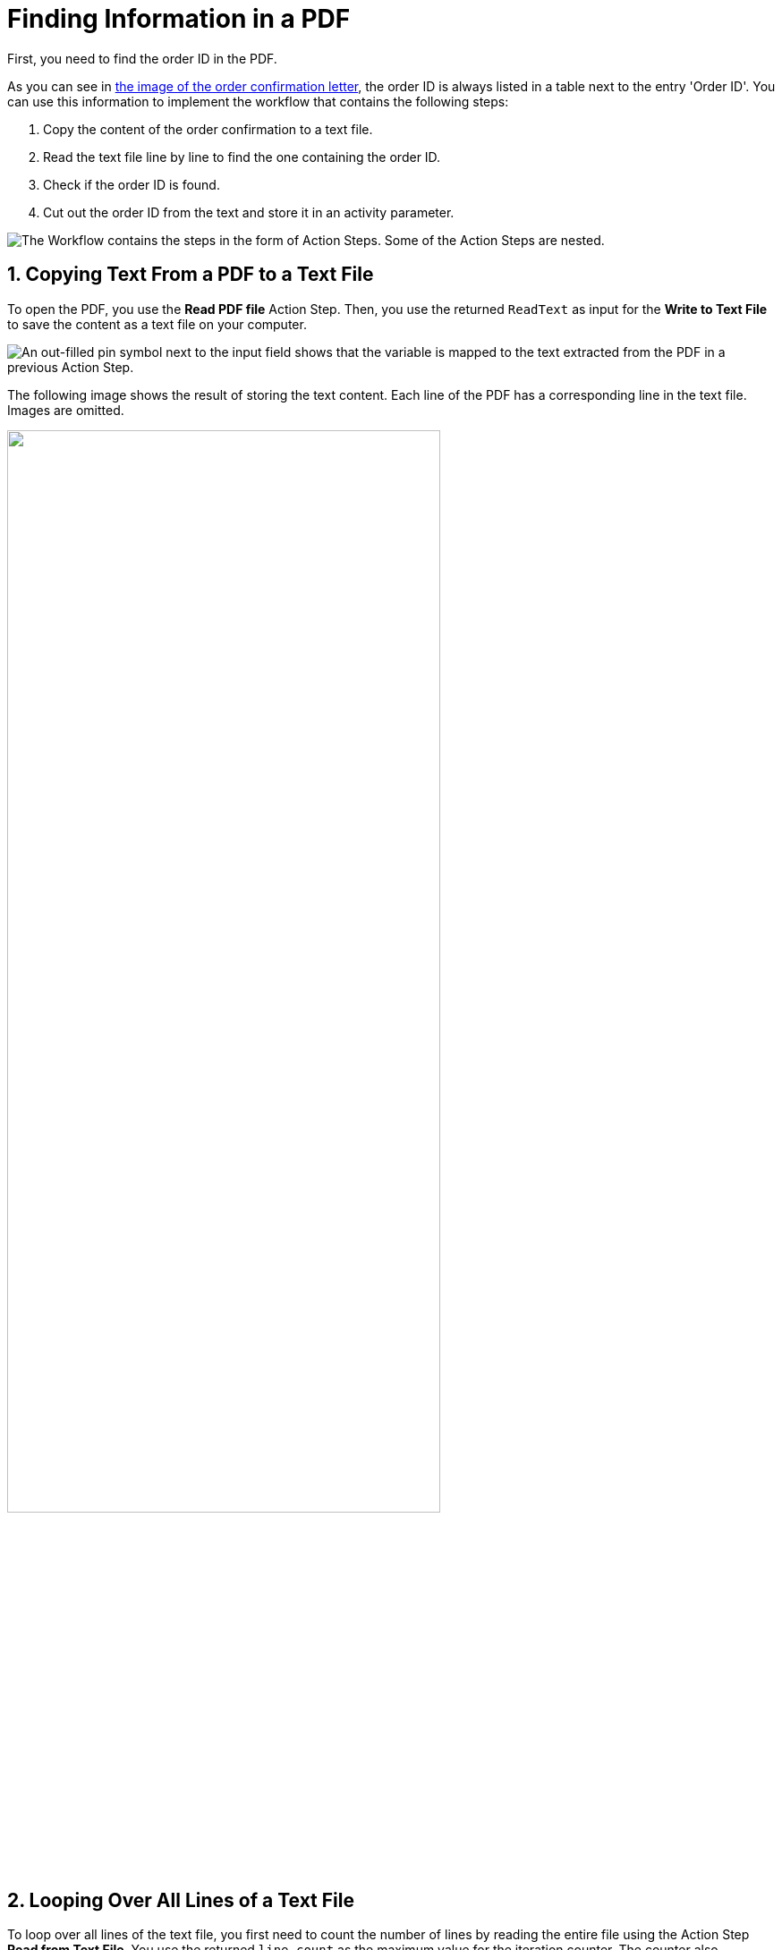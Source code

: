 = Finding Information in a PDF
:page-pagination:
// number the headings to correspond to the numbered list of steps
:sectnums:

First, you need to find the order ID in the PDF.

As you can see in xref:automation-usecase-legacysystemdataextraction.adoc#confirmationletter-image[the image of the order confirmation letter], the order ID is always listed in a table next to the entry 'Order ID'. 
// Do we need an image of that part of the letter here?
You can use this information to implement the workflow that contains the following steps:

. Copy the content of the order confirmation to a text file.
. Read the text file line by line to find the one containing the order ID.
. Check if the order ID is found.
. Cut out the order ID from the text and store it in an activity parameter.

image::usecase-legacysystem-extractformpdf-workflow-overview.png["The Workflow contains the steps in the form of Action Steps. Some of the Action Steps are nested."]

== Copying Text From a PDF to a Text File
To open the PDF, you use the *Read PDF file* Action Step. Then, you use the returned `ReadText` as input for the *Write to Text File* to save the content as a text file on your computer.

image::usecase-legacysystem-extractformpdf-workflow-pdftotxt.png["An out-filled pin symbol next to the input field shows that the variable is mapped to the text extracted from the PDF in a previous Action Step."]

The following image shows the result of storing the text content. Each line of the PDF has a corresponding line in the text file. Images are omitted.

// no alt text because description of image is contained in paragraph
image::extractorderid-workflow-resultpdftotxt.png["", 75%]

== Looping Over All Lines of a Text File

To loop over all lines of the text file, you first need to count the number of lines by reading the entire file using the Action Step *Read from Text File*. You use the returned `line count` as the maximum value for the iteration counter. The counter also functions as the number of the line to read with *Read from Text File* in each iteration. 

image::usecase-legacysystem-extractformpdf-workflow-loopovertextfilelines.png[""]

== Checking a Case and Catching Errors

Because you don't know which line contains the order ID, you use *Select Case* to differentiate between the two possibilities.  If you find the order ID, you copy it from the text and store it in the activity parameter `order_id`. If you didn’t, which happens in each other line, you still want to complete the loop and the workflow and use *Force OK State* to avoid returning an error.

The criteria for deciding whether you found the order ID is that the string `Order ID` is part of the current line.

image::usecase-legacysystem-extractformpdf-workflow-checkcaseandproceed.png["To add a case, you must first pin the compare value to the Action Step."]

== Retrieving a Substring and Saving it to a Variable

Because you know that the order ID is written after the text `Order ID`, you can remove these first nine characters from the current line (which contains the substring `Order ID`) by using the *Trim left (remove first characters)* operations of the *String Operations* Action Step. The rest of the string is the order ID. You store it in the Activity Parameter with the same name by using the result of the string operation as a Pin Variable in the *Set Variable* Action Step.

image::usecase-legacysystem-extractformpdf-workflow-cutsubtringoutoftext.png[""]

// Turn off section numbering
:sectnums!:


== See Also

// Features of RPA Manager and RPA Builder used in this topic
* xref:rpa-builder::toolbox-file-operations-read-pdf-file.adoc[RPA Builder Action Step: Read PDF File]
* xref:rpa-builder::toolbox-file-operations-write-to-text-file.adoc[RPA Builder Action Step: Write to Text File]
* xref:rpa-builder::toolbox-file-operations-read-from-text-file.adoc[RPA Builder Action Step: Read from Text File]
* xref:rpa-builder::toolbox-flow-control-select-case.adoc[RPA Builder Action Step: Select Case]
* xref:rpa-builder::toolbox-flow-control-force-ok-state.adoc[RPA Builder Action Step: Force OK State]
* xref:rpa-builder::toolbox-variable-handling-string-operations.adoc[RPA Builder Action Step: String Operations]
* xref:rpa-builder::toolbox-variable-handling-set-variable.adoc[RPA Builder Action Step: Set Variable]
